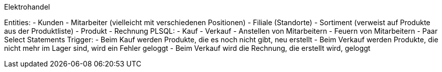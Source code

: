 Elektrohandel

Entities:
  -    Kunden
  -    Mitarbeiter (vielleicht mit verschiedenen Positionen)
  -    Filiale (Standorte)
  -    Sortiment (verweist auf Produkte aus der Produktliste)
  -    Produkt
  -    Rechnung
PLSQL:
  -    Kauf
  -    Verkauf
  -    Anstellen von Mitarbeitern
  -    Feuern von Mitarbeitern
  -    Paar Select Statements 
Trigger:
  -    Beim Kauf werden Produkte, die es noch nicht gibt, neu erstellt
  -    Beim Verkauf werden Produkte, die nicht mehr im Lager sind, wird ein Fehler geloggt
  -    Beim Verkauf wird die Rechnung, die erstellt wird, geloggt
